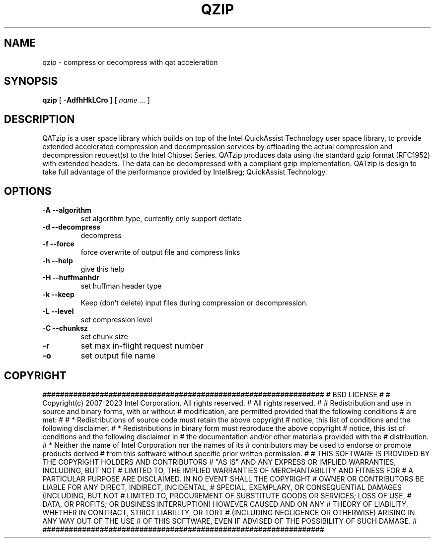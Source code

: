 .TH QZIP 1 local
.SH NAME
qzip \- compress or decompress with qat acceleration
.SH SYNOPSIS
.ll +8
.B qzip
.RB [ " \-AdfhHkLCro " ]
[
.I "name \&..."
]
.ll -8
.br
.SH DESCRIPTION
QATzip is a user space library which builds on top of the Intel QuickAssist
Technology user space library, to provide extended accelerated compression and
decompression services by offloading the actual compression and decompression
request(s) to the Intel Chipset Series. QATzip produces data using the standard
gzip format (RFC1952) with extended headers. The data can be decompressed with a
compliant gzip implementation. QATzip is design to take full advantage of the
performance provided by Intel&reg; QuickAssist Technology.

.SH OPTIONS
.TP
.B \-A --algorithm
set algorithm type, currently only support deflate
.TP
.B \-d --decompress
decompress
.TP
.B \-f --force
force overwrite of output file and compress links
.TP
.B \-h --help
give this help
.TP
.B \-H --huffmanhdr
set huffman header type
.TP
.B \-k --keep
Keep (don't delete) input files during compression or decompression.
.TP
.B \-L --level
set compression level
.TP
.B \-C --chunksz
set chunk size
.TP
.B \-r
set max in-flight request number
.TP
.B \-o
set output file name

.SH COPYRIGHT
################################################################
#   BSD LICENSE
#
#   Copyright(c) 2007-2023 Intel Corporation. All rights reserved.
#   All rights reserved.
#
#   Redistribution and use in source and binary forms, with or without
#   modification, are permitted provided that the following conditions
#   are met:
#
#     * Redistributions of source code must retain the above copyright
#       notice, this list of conditions and the following disclaimer.
#     * Redistributions in binary form must reproduce the above copyright
#       notice, this list of conditions and the following disclaimer in
#       the documentation and/or other materials provided with the
#       distribution.
#     * Neither the name of Intel Corporation nor the names of its
#       contributors may be used to endorse or promote products derived
#       from this software without specific prior written permission.
#
#   THIS SOFTWARE IS PROVIDED BY THE COPYRIGHT HOLDERS AND CONTRIBUTORS
#   "AS IS" AND ANY EXPRESS OR IMPLIED WARRANTIES, INCLUDING, BUT NOT
#   LIMITED TO, THE IMPLIED WARRANTIES OF MERCHANTABILITY AND FITNESS FOR
#   A PARTICULAR PURPOSE ARE DISCLAIMED. IN NO EVENT SHALL THE COPYRIGHT
#   OWNER OR CONTRIBUTORS BE LIABLE FOR ANY DIRECT, INDIRECT, INCIDENTAL,
#   SPECIAL, EXEMPLARY, OR CONSEQUENTIAL DAMAGES (INCLUDING, BUT NOT
#   LIMITED TO, PROCUREMENT OF SUBSTITUTE GOODS OR SERVICES; LOSS OF USE,
#   DATA, OR PROFITS; OR BUSINESS INTERRUPTION) HOWEVER CAUSED AND ON ANY
#   THEORY OF LIABILITY, WHETHER IN CONTRACT, STRICT LIABILITY, OR TORT
#   (INCLUDING NEGLIGENCE OR OTHERWISE) ARISING IN ANY WAY OUT OF THE USE
#   OF THIS SOFTWARE, EVEN IF ADVISED OF THE POSSIBILITY OF SUCH DAMAGE.
#
################################################################
